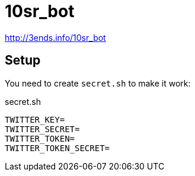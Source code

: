 = 10sr_bot

http://3ends.info/10sr_bot

== Setup

You need to create `secret.sh` to make it work:

.secret.sh
----
TWITTER_KEY=
TWITTER_SECRET=
TWITTER_TOKEN=
TWITTER_TOKEN_SECRET=
----
